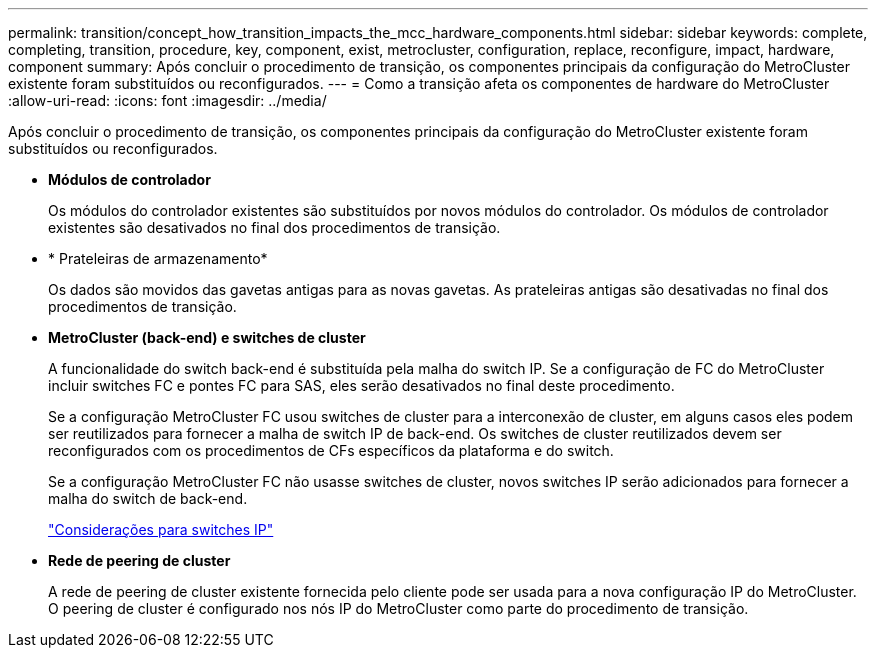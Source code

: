 ---
permalink: transition/concept_how_transition_impacts_the_mcc_hardware_components.html 
sidebar: sidebar 
keywords: complete, completing, transition, procedure, key, component, exist, metrocluster, configuration, replace, reconfigure, impact, hardware, component 
summary: Após concluir o procedimento de transição, os componentes principais da configuração do MetroCluster existente foram substituídos ou reconfigurados. 
---
= Como a transição afeta os componentes de hardware do MetroCluster
:allow-uri-read: 
:icons: font
:imagesdir: ../media/


[role="lead"]
Após concluir o procedimento de transição, os componentes principais da configuração do MetroCluster existente foram substituídos ou reconfigurados.

* *Módulos de controlador*
+
Os módulos do controlador existentes são substituídos por novos módulos do controlador. Os módulos de controlador existentes são desativados no final dos procedimentos de transição.

* * Prateleiras de armazenamento*
+
Os dados são movidos das gavetas antigas para as novas gavetas. As prateleiras antigas são desativadas no final dos procedimentos de transição.

* *MetroCluster (back-end) e switches de cluster*
+
A funcionalidade do switch back-end é substituída pela malha do switch IP. Se a configuração de FC do MetroCluster incluir switches FC e pontes FC para SAS, eles serão desativados no final deste procedimento.

+
Se a configuração MetroCluster FC usou switches de cluster para a interconexão de cluster, em alguns casos eles podem ser reutilizados para fornecer a malha de switch IP de back-end. Os switches de cluster reutilizados devem ser reconfigurados com os procedimentos de CFs específicos da plataforma e do switch.

+
Se a configuração MetroCluster FC não usasse switches de cluster, novos switches IP serão adicionados para fornecer a malha do switch de back-end.

+
link:concept_considerations_for_using_existing_ip_switches.html["Considerações para switches IP"]

* *Rede de peering de cluster*
+
A rede de peering de cluster existente fornecida pelo cliente pode ser usada para a nova configuração IP do MetroCluster. O peering de cluster é configurado nos nós IP do MetroCluster como parte do procedimento de transição.


